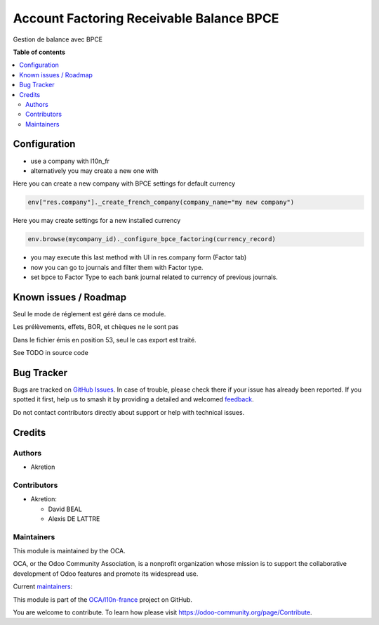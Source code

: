 =========================================
Account Factoring Receivable Balance BPCE
=========================================

.. 
   !!!!!!!!!!!!!!!!!!!!!!!!!!!!!!!!!!!!!!!!!!!!!!!!!!!!
   !! This file is generated by oca-gen-addon-readme !!
   !! changes will be overwritten.                   !!
   !!!!!!!!!!!!!!!!!!!!!!!!!!!!!!!!!!!!!!!!!!!!!!!!!!!!
   !! source digest: sha256:063d495a7d079ae9bafe1d7f47890862938bed76c7a1a0a94afd8fe018ea6303
   !!!!!!!!!!!!!!!!!!!!!!!!!!!!!!!!!!!!!!!!!!!!!!!!!!!!

.. |badge1| image:: https://img.shields.io/badge/maturity-Beta-yellow.png
    :target: https://odoo-community.org/page/development-status
    :alt: Beta
.. |badge2| image:: https://img.shields.io/badge/licence-AGPL--3-blue.png
    :target: http://www.gnu.org/licenses/agpl-3.0-standalone.html
    :alt: License: AGPL-3
.. |badge3| image:: https://img.shields.io/badge/github-OCA%2Fl10n--france-lightgray.png?logo=github
    :target: https://github.com/OCA/l10n-france/tree/17.0/account_factoring_receivable_balance_bpce
    :alt: OCA/l10n-france
.. |badge4| image:: https://img.shields.io/badge/weblate-Translate%20me-F47D42.png
    :target: https://translation.odoo-community.org/projects/l10n-france-17-0/l10n-france-17-0-account_factoring_receivable_balance_bpce
    :alt: Translate me on Weblate
.. |badge5| image:: https://img.shields.io/badge/runboat-Try%20me-875A7B.png
    :target: https://runboat.odoo-community.org/builds?repo=OCA/l10n-france&target_branch=17.0
    :alt: Try me on Runboat

|badge1| |badge2| |badge3| |badge4| |badge5|

Gestion de balance avec BPCE

**Table of contents**

.. contents::
   :local:

Configuration
=============

-  use a company with l10n_fr
-  alternatively you may create a new one with

Here you can create a new company with BPCE settings for default
currency

.. code:: python

   env["res.company"]._create_french_company(company_name="my new company")

Here you may create settings for a new installed currency

.. code:: python

   env.browse(mycompany_id)._configure_bpce_factoring(currency_record)

-  you may execute this last method with UI in res.company form (Factor
   tab)
-  now you can go to journals and filter them with Factor type.
-  set bpce to Factor Type to each bank journal related to currency of
   previous journals.

Known issues / Roadmap
======================

Seul le mode de réglement est géré dans ce module.

Les prélèvements, effets, BOR, et chèques ne le sont pas

Dans le fichier émis en position 53, seul le cas export est traité.

See TODO in source code

Bug Tracker
===========

Bugs are tracked on `GitHub Issues <https://github.com/OCA/l10n-france/issues>`_.
In case of trouble, please check there if your issue has already been reported.
If you spotted it first, help us to smash it by providing a detailed and welcomed
`feedback <https://github.com/OCA/l10n-france/issues/new?body=module:%20account_factoring_receivable_balance_bpce%0Aversion:%2017.0%0A%0A**Steps%20to%20reproduce**%0A-%20...%0A%0A**Current%20behavior**%0A%0A**Expected%20behavior**>`_.

Do not contact contributors directly about support or help with technical issues.

Credits
=======

Authors
-------

* Akretion

Contributors
------------

-  Akretion:

   -  David BEAL
   -  Alexis DE LATTRE

Maintainers
-----------

This module is maintained by the OCA.

.. image:: https://odoo-community.org/logo.png
   :alt: Odoo Community Association
   :target: https://odoo-community.org

OCA, or the Odoo Community Association, is a nonprofit organization whose
mission is to support the collaborative development of Odoo features and
promote its widespread use.

.. |maintainer-bealdav| image:: https://github.com/bealdav.png?size=40px
    :target: https://github.com/bealdav
    :alt: bealdav
.. |maintainer-alexis-via| image:: https://github.com/alexis-via.png?size=40px
    :target: https://github.com/alexis-via
    :alt: alexis-via

Current `maintainers <https://odoo-community.org/page/maintainer-role>`__:

|maintainer-bealdav| |maintainer-alexis-via| 

This module is part of the `OCA/l10n-france <https://github.com/OCA/l10n-france/tree/17.0/account_factoring_receivable_balance_bpce>`_ project on GitHub.

You are welcome to contribute. To learn how please visit https://odoo-community.org/page/Contribute.
